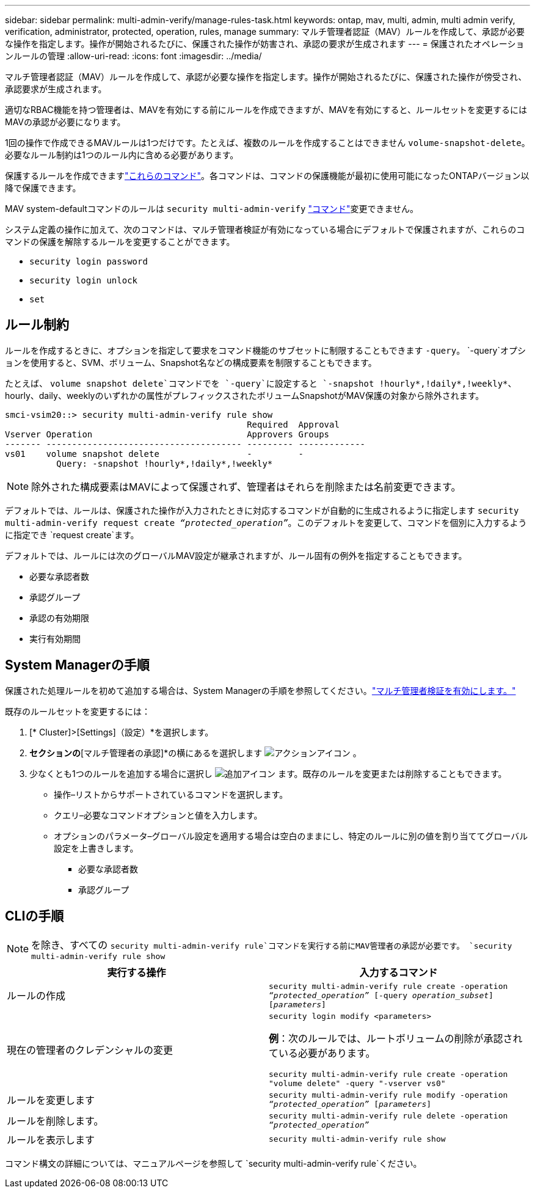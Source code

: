 ---
sidebar: sidebar 
permalink: multi-admin-verify/manage-rules-task.html 
keywords: ontap, mav, multi, admin, multi admin verify, verification, administrator, protected, operation, rules, manage 
summary: マルチ管理者認証（MAV）ルールを作成して、承認が必要な操作を指定します。操作が開始されるたびに、保護された操作が妨害され、承認の要求が生成されます 
---
= 保護されたオペレーションルールの管理
:allow-uri-read: 
:icons: font
:imagesdir: ../media/


[role="lead"]
マルチ管理者認証（MAV）ルールを作成して、承認が必要な操作を指定します。操作が開始されるたびに、保護された操作が傍受され、承認要求が生成されます。

適切なRBAC機能を持つ管理者は、MAVを有効にする前にルールを作成できますが、MAVを有効にすると、ルールセットを変更するにはMAVの承認が必要になります。

1回の操作で作成できるMAVルールは1つだけです。たとえば、複数のルールを作成することはできません `volume-snapshot-delete`。必要なルール制約は1つのルール内に含める必要があります。

保護するルールを作成できますlink:../multi-admin-verify/index.html#rule-protected-commands["これらのコマンド"]。各コマンドは、コマンドの保護機能が最初に使用可能になったONTAPバージョン以降で保護できます。

MAV system-defaultコマンドのルールは `security multi-admin-verify` link:../multi-admin-verify/index.html#system-defined-rules["コマンド"]変更できません。

システム定義の操作に加えて、次のコマンドは、マルチ管理者検証が有効になっている場合にデフォルトで保護されますが、これらのコマンドの保護を解除するルールを変更することができます。

* `security login password`
* `security login unlock`
* `set`




== ルール制約

ルールを作成するときに、オプションを指定して要求をコマンド機能のサブセットに制限することもできます `-query`。 `-query`オプションを使用すると、SVM、ボリューム、Snapshot名などの構成要素を制限することもできます。

たとえば、 `volume snapshot delete`コマンドでを `-query`に設定すると `-snapshot !hourly*,!daily*,!weekly*`、hourly、daily、weeklyのいずれかの属性がプレフィックスされたボリュームSnapshotがMAV保護の対象から除外されます。

[listing]
----
smci-vsim20::> security multi-admin-verify rule show
                                               Required  Approval
Vserver Operation                              Approvers Groups
------- -------------------------------------- --------- -------------
vs01    volume snapshot delete                 -         -
          Query: -snapshot !hourly*,!daily*,!weekly*
----

NOTE: 除外された構成要素はMAVによって保護されず、管理者はそれらを削除または名前変更できます。

デフォルトでは、ルールは、保護された操作が入力されたときに対応するコマンドが自動的に生成されるように指定します `security multi-admin-verify request create _“protected_operation”_`。このデフォルトを変更して、コマンドを個別に入力するように指定でき `request create`ます。

デフォルトでは、ルールには次のグローバルMAV設定が継承されますが、ルール固有の例外を指定することもできます。

* 必要な承認者数
* 承認グループ
* 承認の有効期限
* 実行有効期間




== System Managerの手順

保護された処理ルールを初めて追加する場合は、System Managerの手順を参照してください。link:enable-disable-task.html#system-manager-procedure["マルチ管理者検証を有効にします。"]

既存のルールセットを変更するには：

. [* Cluster]>[Settings]（設定）*を選択します。
. [セキュリティ]*セクションの*[マルチ管理者の承認]*の横にあるを選択します image:icon_gear.gif["アクションアイコン"] 。
. 少なくとも1つのルールを追加する場合に選択し image:icon_add.gif["追加アイコン"] ます。既存のルールを変更または削除することもできます。
+
** 操作–リストからサポートされているコマンドを選択します。
** クエリ–必要なコマンドオプションと値を入力します。
** オプションのパラメータ–グローバル設定を適用する場合は空白のままにし、特定のルールに別の値を割り当ててグローバル設定を上書きします。
+
*** 必要な承認者数
*** 承認グループ








== CLIの手順


NOTE: を除き、すべての `security multi-admin-verify rule`コマンドを実行する前にMAV管理者の承認が必要です。 `security multi-admin-verify rule show`

[cols="50,50"]
|===
| 実行する操作 | 入力するコマンド 


| ルールの作成  a| 
`security multi-admin-verify rule create -operation _“protected_operation”_ [-query _operation_subset_] [_parameters_]`



| 現在の管理者のクレデンシャルの変更  a| 
`security login modify <parameters>`

*例*：次のルールでは、ルートボリュームの削除が承認されている必要があります。

`security multi-admin-verify rule create  -operation "volume delete" -query "-vserver vs0"`



| ルールを変更します  a| 
`security multi-admin-verify rule modify -operation _“protected_operation”_ [_parameters_]`



| ルールを削除します。  a| 
`security multi-admin-verify rule delete -operation _“protected_operation”_`



| ルールを表示します  a| 
`security multi-admin-verify rule show`

|===
コマンド構文の詳細については、マニュアルページを参照して `security multi-admin-verify rule`ください。

